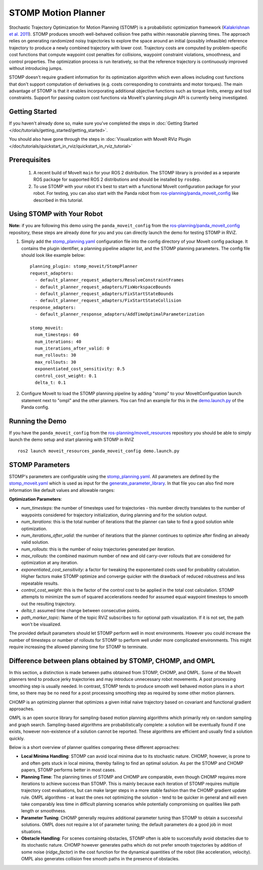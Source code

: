 STOMP Motion Planner
====================

.. image:: stomp.gif
   :width: 700px

Stochastic Trajectory Optimization for Motion Planning (STOMP) is a probabilistic optimization framework (`Kalakrishnan et al. 2011 <https://www.researchgate.net/publication/221078155_STOMP_Stochastic_trajectory_optimization_for_motion_planning>`_).
STOMP produces smooth well-behaved collision free paths within reasonable planning times.
The approach relies on generating randomized noisy trajectories to explore the space around an initial (possibly infeasible) reference trajectory to produce a newly combined trajectory with lower cost.
Trajectory costs are computed by problem-specific cost functions that compute waypoint cost penalties for collisions, waypoint constraint violations, smoothness, and control properties.
The optimization process is run iteratively, so that the reference trajectory is continuously improved without introducing jumps.

STOMP doesn't require gradient information for its optimization algorithm which even allows including cost functions that don't support computation of derivatives (e.g. costs corresponding to constraints and motor torques).
The main advantage of STOMP is that it enables incorporating additional objective functions such as torque limits, energy and tool constraints.
Support for passing custom cost functions via MoveIt's planning plugin API is currently being investigated.

Getting Started
---------------
If you haven't already done so, make sure you've completed the steps in :doc:`Getting Started </doc/tutorials/getting_started/getting_started>`.

You should also have gone through the steps in :doc:`Visualization with MoveIt RViz Plugin </doc/tutorials/quickstart_in_rviz/quickstart_in_rviz_tutorial>`

Prerequisites
-------------
 1. A recent build of MoveIt ``main`` for your ROS 2 distribution. The STOMP library is provided as a separate ROS package for supported ROS 2 distributions and should be installed by ``rosdep``.
 2. To use STOMP with your robot it's best to start with a functional MoveIt configuration package for your robot. For testing, you can also start with the Panda robot from `ros-planning/panda_moveit_config <https://github.com/ros-planning/panda_moveit_config>`_ like described in this tutorial.

Using STOMP with Your Robot
---------------------------
**Note:** if you are following this demo using the ``panda_moveit_config`` from the `ros-planning/panda_moveit_config <https://github.com/ros-planning/panda_moveit_config>`_ repository, these steps are already done for you and you can directly launch the demo for testing STOMP in RViZ.

#. Simply add the `stomp_planning.yaml <https://github.com/ros-planning/moveit_resources/blob/ros2/panda_moveit_config/config/stomp_planning.yaml>`__ configuration file into the config directory of your MoveIt config package. It contains the plugin identifier, a planning pipeline adapter list, and the STOMP planning parameters. The config file should look like example below: ::

    planning_plugin: stomp_moveit/StompPlanner
    request_adapters:
      - default_planner_request_adapters/ResolveConstraintFrames
      - default_planner_request_adapters/FixWorkspaceBounds
      - default_planner_request_adapters/FixStartStateBounds
      - default_planner_request_adapters/FixStartStateCollision
    response_adapters:
      - default_planner_response_adapters/AddTimeOptimalParameterization

    stomp_moveit:
      num_timesteps: 60
      num_iterations: 40
      num_iterations_after_valid: 0
      num_rollouts: 30
      max_rollouts: 30
      exponentiated_cost_sensitivity: 0.5
      control_cost_weight: 0.1
      delta_t: 0.1

#. Configure MoveIt to load the STOMP planning pipeline by adding "stomp" to your MoveItConfiguration launch statement next to "ompl" and the other planners. You can find an example for this in the `demo.launch.py <https://github.com/ros-planning/moveit_resources/blob/ros2/panda_moveit_config/launch/demo.launch.py#L42>`_ of the Panda config.

Running the Demo
----------------
If you have the ``panda_moveit_config`` from the `ros-planning/moveit_resources <https://github.com/ros-planning/moveit_resources>`_ repository you should be able to simply launch the demo setup and start planning with STOMP in RViZ ::

  ros2 launch moveit_resources_panda_moveit_config demo.launch.py

STOMP Parameters
----------------
STOMP's parameters are configurable using the `stomp_planning.yaml <https://github.com/ros-planning/moveit_resources/blob/ros2/panda_moveit_config/config/stomp_planning.yaml>`__. All parameters are defined by the `stomp_moveit.yaml <https://github.com/ros-planning/moveit2/blob/main/moveit_planners/stomp/res/stomp_moveit.yaml>`_ which is used as input for the `generate_parameter_library <https://github.com/PickNikRobotics/generate_parameter_library>`_. In that file you can also find more information like default values and allowable ranges:

**Optimization Parameters**:

- *num_timesteps*: the number of timesteps used for trajectories - this number directly translates to the number of waypoints considered for trajectory initialization, during planning and for the solution output.

- *num_iterations*: this is the total number of iterations that the planner can take to find a good solution while optimization.

- *num_iterations_after_valid*: the number of iterations that the planner continues to optimize after finding an already valid solution.

- *num_rollouts*: this is the number of noisy trajectories generated per iteration.

- *max_rollouts*: the combined maximum number of new and old carry-over rollouts that are considered for optimization at any iteration.

- *exponentiated_cost_sensitivity:* a factor for tweaking the exponentated costs used for probability calculation. Higher factors make STOMP optimize and converge quicker with the drawback of reduced robustness and less repeatable results.

- *control_cost_weight*: this is the factor of the control cost to be applied in the total cost calculation. STOMP attempts to minimize the sum of squared accelerations needed for assumed equal waypoint timesteps to smooth out the resulting trajectory.

- *delta_t*: assumed time change between consecutive points.

- *path_marker_topic*: Name of the topic RViZ subscribes to for optional path visualization. If it is not set, the path won't be visualized.

The provided default parameters should let STOMP perform well in most environments. However you could increase the number of timesteps or number of rollouts for STOMP to perform well under more complicated environments. This might require increasing the allowed planning time for STOMP to terminate.


Difference between plans obtained by STOMP, CHOMP, and OMPL
-----------------------------------------------------------

In this section, a distinction is made between paths obtained from STOMP, CHOMP, and OMPL.
Some of the MoveIt planners tend to produce jerky trajectories and may introduce unnecessary robot movements.
A post processing smoothing step is usually needed.
In contrast, STOMP tends to produce smooth well behaved motion plans in a short time, so there may be no need for a post processing smoothing step as required by some other motion planners.

CHOMP is an optimizing planner that optimizes a given initial naive trajectory based on covariant and functional gradient approaches.

OMPL is an open source library for sampling-based motion planning algorithms which primarily rely on random sampling and graph search.
Sampling-based algorithms are probabilistically complete: a solution will be eventually found if one exists, however non-existence of a solution cannot be reported.
These algorithms are efficient and usually find a solution quickly.

Below is a short overview of planner qualities comparing these different approaches:

- **Local Minima Handling**: STOMP can avoid local minima due to its stochastic nature. CHOMP, however, is prone to and often gets stuck in local minima, thereby failing to find an optimal solution. As per the STOMP and CHOMP papers, STOMP performs better in most cases.

- **Planning Time**: The planning times of STOMP and CHOMP are comparable, even though CHOMP requires more iterations to achieve success than STOMP. This is mainly because each iteration of STOMP requires multiple trajectory cost evaluations, but can make larger steps in a more stable fashion than the CHOMP gradient update rule. OMPL algorithms - at least the ones not optimizing the solution - tend to be quicker in general and will even take comparably less time in difficult planning scenarios while potentially compromising on qualities like path length or smoothness.

- **Parameter Tuning**: CHOMP generally requires additional parameter tuning than STOMP to obtain a successful solutions.
  OMPL does not require a lot of parameter tuning; the default parameters do a good job in most situations.

- **Obstacle Handling**: For scenes containing obstacles, STOMP often is able to successfully avoid obstacles due to its stochastic nature.
  CHOMP however generates paths which do not prefer smooth trajectories by addition of some noise (*ridge_factor*) in the cost function for the dynamical quantities of the robot (like acceleration, velocity). OMPL also generates collision free smooth paths in the presence of obstacles.
